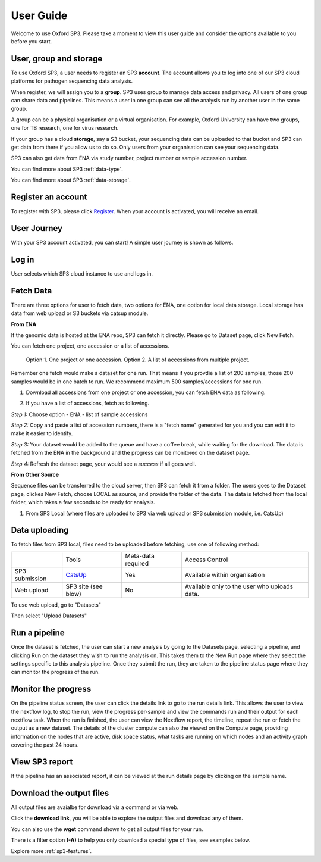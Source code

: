 .. _user-guide:

User Guide
==========

Welcome to use Oxford SP3. Please take a moment to view this user guide and consider the options available to you before you start.


User, group and storage
-----------------------
To use Oxford SP3, a user needs to register an SP3 **account**. The account allows you to log into one of our SP3 cloud platforms for pathogen sequencing data analysis.

When register, we will assign you to a **group**. SP3 uses group to manage data access and privacy. All users of one group can share data and pipelines. This means a user in one group can see all the analysis run by another user in the same group.

A group can be a physical organisation or a virtual organisation. For example, Oxford University can have two groups, one for TB research, one for virus research.

If your group has a cloud **storage**, say a S3 bucket, your sequencing data can be uploaded to that bucket and SP3 can get data from there if you allow us to do so. Only users from your organisation can see your sequencing data.

SP3 can also get data from ENA via study number, project number or sample accession number.


You can find more about SP3 :ref:`data-type`.

You can find more about SP3 :ref:`data-storage`.

Register an account
-------------------

To register with SP3, please click `Register <https://sp3ebi.mmmoxford.uk/register_sp3_user>`_. When your account is activated, you will receive an email.


User Journey
------------

With your SP3 account activated, you can start! A simple user journey is shown as follows.

.. image:: _static/flow.png

Log in
------

User selects which SP3 cloud instance to use and logs in.

Fetch Data
----------
.. image:: _static/fetch.png

There are three options for user to fetch data, two options for ENA, one option for local data storage. Local storage has data from web upload or S3 buckets via catsup module.

.. image:: _static/fetch_0.png
   :width: 400pt
   :height: 150pt
   :align: center

**From ENA**

If the genomic data is hosted at the ENA repo, SP3 can fetch it directly. Please go to Dataset page, click New Fetch.

You can fetch one project, one accession or a list of accessions.
    
    Option 1. One project or one accession.
    Option 2. A list of accessions from multiple project.

Remember one fetch would make a dataset for one run. That means if you provdie a list of 200 samples, those 200 samples would be in one batch to run. We recommend maximum 500 samples/accessions for one run.

1. Download all accessions from one project or one accession, you can fetch ENA data as following.

.. image:: _static/fetch_ena.png
   :width: 500pt
   :align: left


2. If you have a list of accessions, fetch as following.

*Step 1:* Choose option - ENA - list of sample accessions

.. image:: _static/fetchENA1.png
   :width: 400pt
   :height: 120pt
   :align: center

*Step 2:* Copy and paste a list of accession numbers, there is a "fetch name" generated for you and you can edit it to make it easier to identify.  

.. image:: _static/fetchENA2.png

*Step 3:* Your dataset would be added to the queue and have a coffee break, while waiting for the download.
The data is fetched from the ENA in the background and the progress can be monitored on the dataset page.

.. image:: _static/fetchENA3.png

*Step 4:* Refresh the dataset page, your would see a *success* if all goes well. 

.. image:: _static/fetchENA4.png


**From Other Source**

Sequence files can be transferred to the cloud server, then SP3 can fetch it from a folder. The users goes to the Dataset page, clickes New Fetch, choose LOCAL as source, and provide the folder of the data. The data is fetched from the local folder, which takes a few seconds to be ready for analysis.

1. From SP3 Local (where files are uploaded to SP3 via web upload or SP3 submission module, i.e. CatsUp)

.. image:: _static/fetch_local.png

Data uploading
--------------

To fetch files from SP3 local, files need to be uploaded before fetching, use one of following method:

+----------------+---------------------------------------------------+-------------------------+-------------------------------------------------+
|                |            Tools                                  |    Meta-data required   |       Access Control                            |
+----------------+---------------------------------------------------+-------------------------+-------------------------------------------------+
| SP3 submission | `CatsUp <https://github.com/oxfordmmm/catsup>`_   |           Yes           |  Available within organisation                  |
+----------------+---------------------------------------------------+-------------------------+-------------------------------------------------+
| Web upload     | SP3 site (see blow)                               |           No            |  Available only to the user who uploads data.   |
+----------------+---------------------------------------------------+-------------------------+-------------------------------------------------+

To use web upload, go to "Datasets"

.. image:: _static/dataset.png

Then select "Upload Datasets"

.. image:: _static/upload.png

Run a pipeline
----------------

Once the dataset is fetched, the user can start a new analysis by going to the Datasets page, selecting a pipeline, and clicking Run on the dataset they wish to run the analysis on. This takes them to the New Run page where they select the settings specific to this analysis pipeline. Once they submit the run, they are taken to the pipeline status page where they can monitor the progress of the run.

Monitor the progress
--------------------

.. image:: _static/monitor.png

On the pipeline status screen, the user can click the details link to go to the run details link. This allows the user to view the nextflow log, to stop the run, view the progress per-sample and view the commands run and their output for each nextflow task. When the run is finished, the user can view the Nextflow report, the timeline, repeat the run or fetch the output as a new dataset. The details of the cluster compute can also the viewed on the Compute page, providing information on the nodes that are active, disk space status, what tasks are running on which nodes and an activity graph covering the past 24 hours.

View SP3 report
---------------

If the pipeline has an associated report, it can be viewed at the run details page by clicking on the sample name.

.. image:: _static/ERR025833.png

Download the output files
-------------------------

All output files are avaialbe for download via a command or via web. 

Click the **download link**, you will be able to explore the output files and download any of them.

You can also use the **wget** command shown to get all output files for your run. 

There is a filter option **(-A)** to help you only download a special type of files, see examples below. 

.. image:: _static/output.png


Explore more :ref:`sp3-features`.
